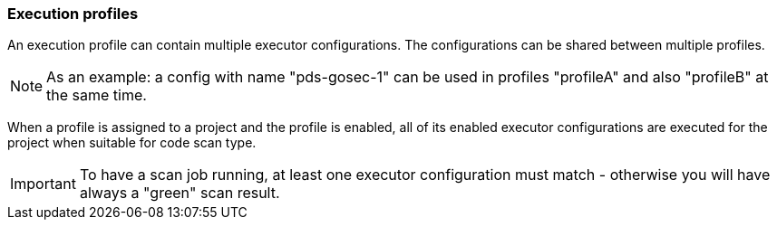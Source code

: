 // SPDX-License-Identifier: MIT
[[section-initial-profile-and-executors]]
=== Execution profiles

An execution profile can contain multiple executor configurations. The configurations can be 
shared between multiple profiles. 

[NOTE]
====
As an example: a config with name "pds-gosec-1" can be used in profiles "profileA"
and also "profileB" at the same time. 
====

When a profile is assigned to a project and the profile is enabled, all of its 
enabled executor configurations are executed for the project when suitable for
code scan type.  

ifdef::techdoc[]
TIP: Technically we assign a projectId to a profile, because in domain `scan` we only know projectIds but not `Project` entity...
endif::techdoc[]
 
[IMPORTANT]
====
To have a scan job running, at least one executor configuration must match - 
otherwise you will have always a "green" scan result.
====

ifdef::usecasedoc[]
Following usecases are supported:

- <<section-usecase-UC_052,UC_052-Admin creates an execution proflie>>

- <<section-usecase-UC_053,UC_053-Admin deletes execution profile>>

- <<section-usecase-UC_054,UC_054-Admin updates execution profile>>

- <<section-usecase-UC_055,UC_055-Admin fetches execution profile>>

- <<section-usecase-UC_056,UC_056-Admin fetches execution proflie list>>

- <<section-usecase-UC_057,UC_057-Admin assigns execution profile to project>>

- <<section-usecase-UC_058,UC_058-Admin unassigns execution profile from project>>
endif::usecasedoc[]
